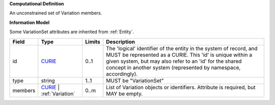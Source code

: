 **Computational Definition**

An unconstrained set of Variation members.

**Information Model**

Some VariationSet attributes are inherited from :ref:`Entity`.

.. list-table::
   :class: clean-wrap
   :header-rows: 1
   :align: left
   :widths: auto
   
   *  - Field
      - Type
      - Limits
      - Description
   *  - id
      - `CURIE <core.json#/$defs/CURIE>`_
      - 0..1
      - The 'logical' identifier of the entity in the system of record, and MUST be represented as a CURIE. This 'id' is unique within a given system, but may also refer to an 'id' for the shared concept in  another system (represented by namespace, accordingly).
   *  - type
      - string
      - 1..1
      - MUST be "VariationSet"
   *  - members
      - `CURIE <core.json#/$defs/CURIE>`_ | :ref:`Variation`
      - 0..m
      - List of Variation objects or identifiers. Attribute is required, but MAY be empty.
